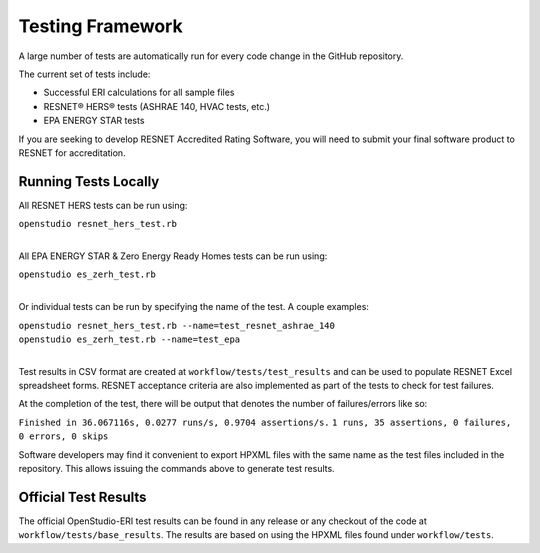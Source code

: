 Testing Framework
=================

A large number of tests are automatically run for every code change in the GitHub repository.

The current set of tests include:

- Successful ERI calculations for all sample files
- RESNET® HERS® tests (ASHRAE 140, HVAC tests, etc.)
- EPA ENERGY STAR tests

If you are seeking to develop RESNET Accredited Rating Software, you will need to submit your final software product to RESNET for accreditation.

Running Tests Locally
---------------------

All RESNET HERS tests can be run using:

| ``openstudio resnet_hers_test.rb``
| 

All EPA ENERGY STAR & Zero Energy Ready Homes tests can be run using:

| ``openstudio es_zerh_test.rb``
| 

Or individual tests can be run by specifying the name of the test. A couple examples:

| ``openstudio resnet_hers_test.rb --name=test_resnet_ashrae_140``
| ``openstudio es_zerh_test.rb --name=test_epa``
| 

Test results in CSV format are created at ``workflow/tests/test_results`` and can be used to populate RESNET Excel spreadsheet forms. 
RESNET acceptance criteria are also implemented as part of the tests to check for test failures.

At the completion of the test, there will be output that denotes the number of failures/errors like so:

``Finished in 36.067116s, 0.0277 runs/s, 0.9704 assertions/s.``
``1 runs, 35 assertions, 0 failures, 0 errors, 0 skips``

Software developers may find it convenient to export HPXML files with the same name as the test files included in the repository.
This allows issuing the commands above to generate test results.

Official Test Results
---------------------

The official OpenStudio-ERI test results can be found in any release or any checkout of the code at ``workflow/tests/base_results``.
The results are based on using the HPXML files found under ``workflow/tests``.
